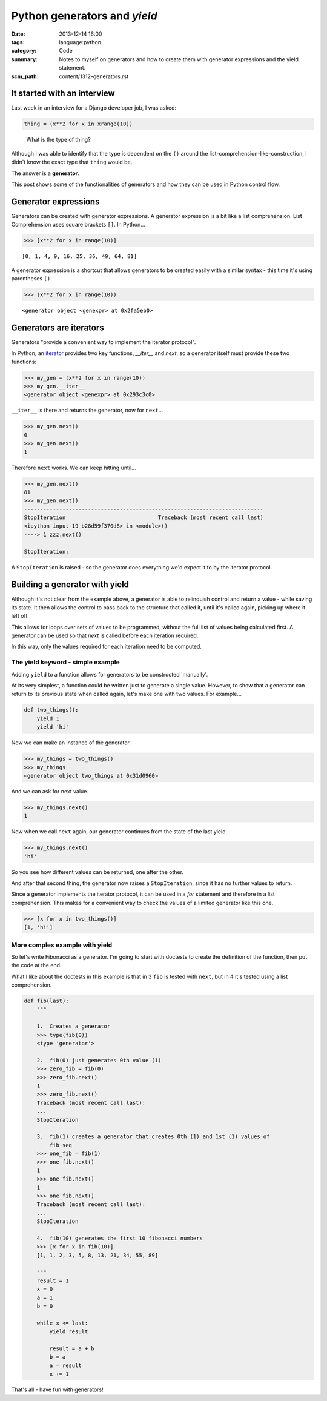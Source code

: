 Python generators and `yield`
#############################

:date: 2013-12-14 16:00
:tags: language:python
:category: Code
:summary: Notes to myself on generators and how to create them with generator
          expressions and the yield statement.
:scm_path: content/1312-generators.rst


It started with an interview
----------------------------

Last week in an interview for a Django developer job, I was asked:

.. code-block:: python

    thing = (x**2 for x in xrange(10))

..

    What is the type of thing?


Although I was able to identify that the type is dependent on the ``()`` around
the list-comprehension-like-construction, I didn't know the exact type that
``thing`` would be.

The answer is a **generator**.

This post shows some of the functionalities of generators and how they can
be used in Python control flow.


Generator expressions
---------------------

Generators can be created with generator expressions. A generator expression is
a bit like a list comprehension. List Comprehension uses square brackets
``[]``. In Python...

.. code-block:: python

    >>> [x**2 for x in range(10)]

::

    [0, 1, 4, 9, 16, 25, 36, 49, 64, 81]


A generator expression is a shortcut that allows generators to be created
easily with a similar syntax - this time it's using parentheses ``()``.

.. code-block:: python

    >>> (x**2 for x in range(10))

::

    <generator object <genexpr> at 0x2fa5eb0>


Generators are iterators
------------------------

Generators "provide a convenient way to implement the iterator protocol".

In Python, an `iterator
<https://docs.python.org/2.7/library/stdtypes.html#typeiter>`_ provides two key
functions, `__iter__` and `next`, so a generator itself must provide these two
functions:

.. code-block:: python

    >>> my_gen = (x**2 for x in range(10))
    >>> my_gen.__iter__
    <generator object <genexpr> at 0x293c3c0>

``__iter__`` is there and returns the generator, now for ``next``...

.. code-block:: python

    >>> my_gen.next()
    0
    >>> my_gen.next()
    1

Therefore ``next`` works. We can keep hitting until...

.. code-block:: python

    >>> my_gen.next()
    81
    >>> my_gen.next()
    ---------------------------------------------------------------------------
    StopIteration                             Traceback (most recent call last)
    <ipython-input-19-b28d59f370d8> in <module>()
    ----> 1 zzz.next()

    StopIteration: 

A ``StopIteration`` is raised - so the generator does everything we'd expect it
to by the iterator protocol.


Building a generator with yield
-------------------------------

Although it's not clear from the example above, a generator is able to
relinquish control and return a value - while saving its state. It then allows
the control to pass back to the structure that called it, until it's called
again, picking up where it left off.

This allows for loops over sets of values to be programmed, without the full
list of values being calculated first. A generator can be used so that `next`
is called before each iteration required.

In this way, only the values required for each iteration need to be computed.


The yield keyword - simple example
~~~~~~~~~~~~~~~~~~~~~~~~~~~~~~~~~~

Adding ``yield`` to a function allows for generators to be constructed
'manually'.

At its very simplest, a function could be written just to generate a single
value. However, to show that a generator can return to its previous state when
called again, let's make one with two values. For example...

.. code-block:: python

    def two_things():
        yield 1
        yield 'hi'

Now we can make an instance of the generator.

.. code-block:: python

    >>> my_things = two_things()
    >>> my_things
    <generator object two_things at 0x31d0960>

And we can ask for next value.

.. code-block:: python

    >>> my_things.next()
    1

Now when we call ``next`` again, our generator continues from the state of the
last yield.

.. code-block:: python

    >>> my_things.next()
    'hi'

So you see how different values can be returned, one after the other.

And after that second thing, the generator now raises a ``StopIteration``, since
it has no further values to return.

Since a generator implements the iterator protocol, it can be used in a `for`
statement and therefore in a list comprehension. This makes for a convenient
way to check the values of a limited generator like this one.

.. code-block:: python

    >>> [x for x in two_things()]
    [1, 'hi']

More complex example with yield
~~~~~~~~~~~~~~~~~~~~~~~~~~~~~~~

So let's write Fibonacci as a generator. I'm going to start with doctests to
create the definition of the function, then put the code at the end.

What I like about the doctests in this example is that in 3 ``fib`` is tested
with ``next``, but in 4 it's tested using a list comprehension.

.. code-block:: python

    def fib(last):
        """

        1.  Creates a generator
        >>> type(fib(0))
        <type 'generator'>

        2.  fib(0) just generates 0th value (1)
        >>> zero_fib = fib(0)
        >>> zero_fib.next()
        1
        >>> zero_fib.next()
        Traceback (most recent call last):
        ...
        StopIteration

        3.  fib(1) creates a generator that creates 0th (1) and 1st (1) values of
            fib seq
        >>> one_fib = fib(1)
        >>> one_fib.next()
        1
        >>> one_fib.next()
        1
        >>> one_fib.next()
        Traceback (most recent call last):
        ...
        StopIteration

        4.  fib(10) generates the first 10 fibonacci numbers
        >>> [x for x in fib(10)]
        [1, 1, 2, 3, 5, 8, 13, 21, 34, 55, 89]

        """
        result = 1
        x = 0
        a = 1
        b = 0

        while x <= last:
            yield result

            result = a + b
            b = a
            a = result
            x += 1

That's all - have fun with generators!
